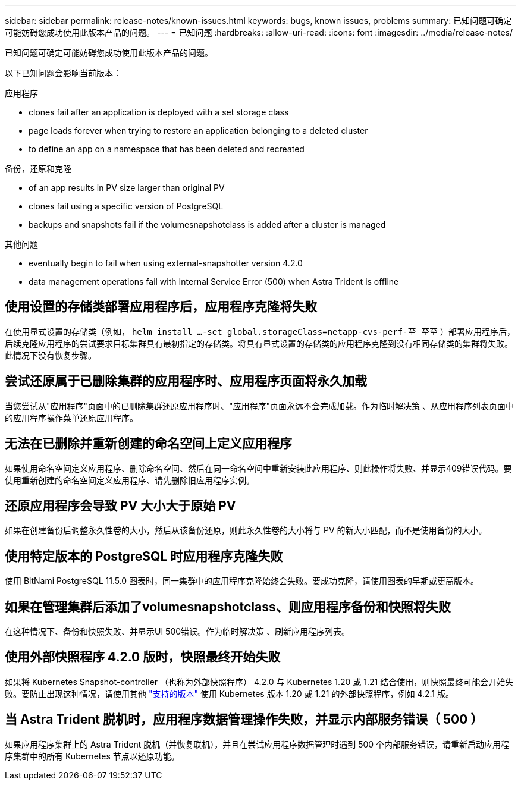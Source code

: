 ---
sidebar: sidebar 
permalink: release-notes/known-issues.html 
keywords: bugs, known issues, problems 
summary: 已知问题可确定可能妨碍您成功使用此版本产品的问题。 
---
= 已知问题
:hardbreaks:
:allow-uri-read: 
:icons: font
:imagesdir: ../media/release-notes/


已知问题可确定可能妨碍您成功使用此版本产品的问题。

以下已知问题会影响当前版本：

.应用程序
*  clones fail after an application is deployed with a set storage class
*  page loads forever when trying to restore an application belonging to a deleted cluster
*  to define an app on a namespace that has been deleted and recreated


.备份，还原和克隆
*  of an app results in PV size larger than original PV
*  clones fail using a specific version of PostgreSQL
*  backups and snapshots fail if the volumesnapshotclass is added after a cluster is managed


ifdef::azure[]

*  backup buckets use LRS redundancy by default


endif::azure[]

.其他问题
*  eventually begin to fail when using external-snapshotter version 4.2.0
*  data management operations fail with Internal Service Error (500) when Astra Trident is offline




== 使用设置的存储类部署应用程序后，应用程序克隆将失败

在使用显式设置的存储类（例如， `helm install ...-set global.storageClass=netapp-cvs-perf-至 至至` ）部署应用程序后，后续克隆应用程序的尝试要求目标集群具有最初指定的存储类。将具有显式设置的存储类的应用程序克隆到没有相同存储类的集群将失败。此情况下没有恢复步骤。



== 尝试还原属于已删除集群的应用程序时、应用程序页面将永久加载

当您尝试从"应用程序"页面中的已删除集群还原应用程序时、"应用程序"页面永远不会完成加载。作为临时解决策 、从应用程序列表页面中的应用程序操作菜单还原应用程序。



== 无法在已删除并重新创建的命名空间上定义应用程序

如果使用命名空间定义应用程序、删除命名空间、然后在同一命名空间中重新安装此应用程序、则此操作将失败、并显示409错误代码。要使用重新创建的命名空间定义应用程序、请先删除旧应用程序实例。



== 还原应用程序会导致 PV 大小大于原始 PV

如果在创建备份后调整永久性卷的大小，然后从该备份还原，则此永久性卷的大小将与 PV 的新大小匹配，而不是使用备份的大小。



== 使用特定版本的 PostgreSQL 时应用程序克隆失败

使用 BitNami PostgreSQL 11.5.0 图表时，同一集群中的应用程序克隆始终会失败。要成功克隆，请使用图表的早期或更高版本。



== 如果在管理集群后添加了volumesnapshotclass、则应用程序备份和快照将失败

在这种情况下、备份和快照失败、并显示UI 500错误。作为临时解决策 、刷新应用程序列表。

ifdef::azure[]



== 默认情况下、Azure备份存储分段使用LRS冗余

默认情况下、Astra Control Service用于存储Azure Kubernetes Service备份的存储分段使用本地冗余存储(LRS)冗余选项。要对Azure存储分段使用更持久的冗余选项、请参见Azure云提供商设置说明中的可选步骤：

* link:../get-started/set-up-microsoft-azure-with-amd.html["使用 Azure 受管磁盘设置 Microsoft Azure"]
* link:../get-started/set-up-microsoft-azure-with-anf.html["使用 Azure NetApp Files 设置 Microsoft Azure"]


endif::azure[]



== 使用外部快照程序 4.2.0 版时，快照最终开始失败

如果将 Kubernetes Snapshot-controller （也称为外部快照程序） 4.2.0 与 Kubernetes 1.20 或 1.21 结合使用，则快照最终可能会开始失败。要防止出现这种情况，请使用其他 https://kubernetes-csi.github.io/docs/snapshot-controller.html["支持的版本"^] 使用 Kubernetes 版本 1.20 或 1.21 的外部快照程序，例如 4.2.1 版。



== 当 Astra Trident 脱机时，应用程序数据管理操作失败，并显示内部服务错误（ 500 ）

如果应用程序集群上的 Astra Trident 脱机（并恢复联机），并且在尝试应用程序数据管理时遇到 500 个内部服务错误，请重新启动应用程序集群中的所有 Kubernetes 节点以还原功能。
